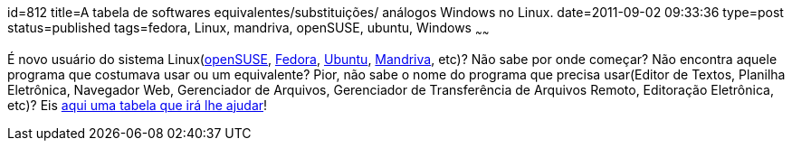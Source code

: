 id=812
title=A tabela de softwares equivalentes/substituições/ análogos Windows no Linux.
date=2011-09-02 09:33:36
type=post
status=published
tags=fedora, Linux, mandriva, openSUSE, ubuntu, Windows
~~~~~~


É novo usuário do sistema Linux(http://www.openSUSE.org/pt-br/[openSUSE], 
http://www.projetofedora.org/[Fedora], 
http://www.ubuntu-br.org/[Ubuntu], 
http://www.mandriva.com/br/[Mandriva], etc)? 
Não sabe por onde começar? Não encontra aquele programa que costumava usar ou um equivalente? 
Pior, não sabe o nome do programa que precisa usar(Editor de Textos, Planilha Eletrônica, 
Navegador Web, Gerenciador de Arquivos, Gerenciador de Transferência de Arquivos Remoto, Editoração Eletrônica, etc)?  
Eis http://www.linuxrsp.ru/win-lin-soft/table-eng.html[aqui uma tabela que irá lhe ajudar, title="Tabela de Equivalências de Softwares Windows no Linux"]!
